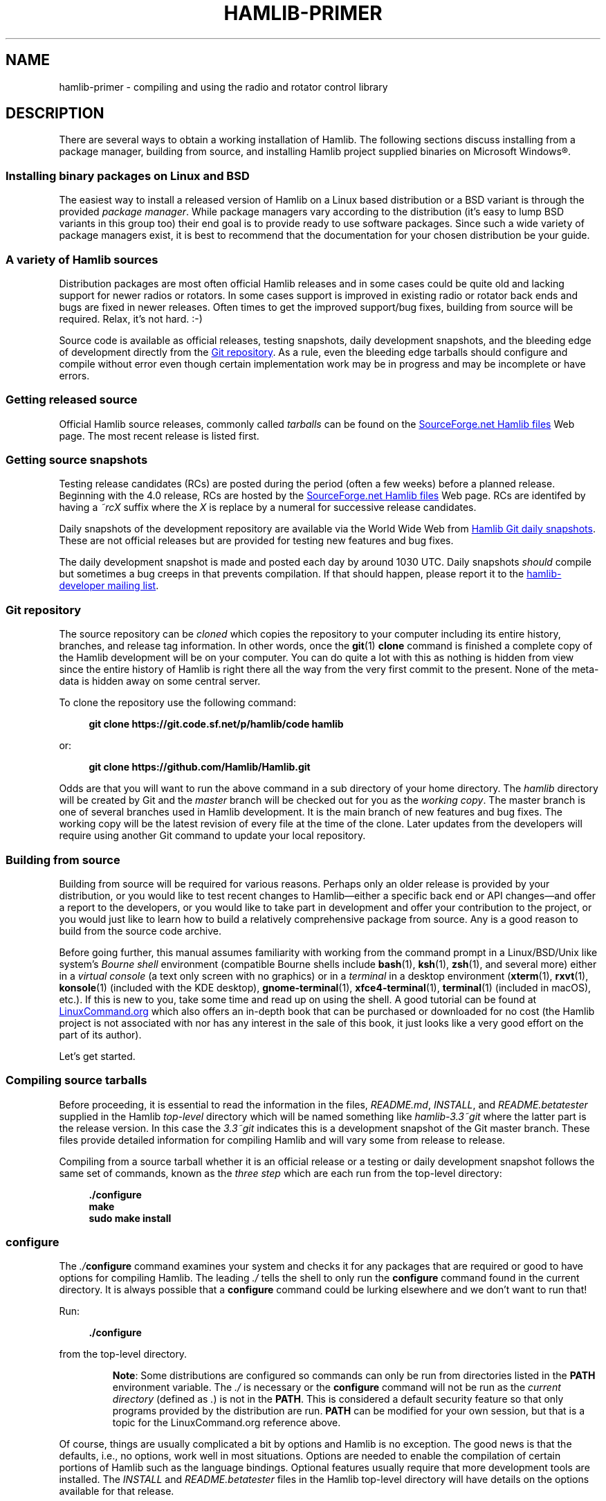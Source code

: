 .\"                                      Hey, EMACS: -*- nroff -*-
.\"
.\" For layout and available macros, see man(7), man-pages(7), groff_man(7)
.\" Please adjust the date whenever revising the manpage.
.\"
.\" Please keep this file in sync with doc/getting_started.texi
.\"
.TH HAMLIB-PRIMER "7" "2020-09-08" "Hamlib" "Hamlib Information Manual"
.
.
.SH NAME
.
hamlib-primer \- compiling and using the radio and rotator control library
.
.
.SH DESCRIPTION
.
There are several ways to obtain a working installation of Hamlib.
.
The following sections discuss installing from a package manager, building
from source, and installing Hamlib project supplied binaries on Microsoft
Windows\*R.
.
.
.SS Installing binary packages on Linux and BSD
.
The easiest way to install a released version of Hamlib on a Linux based
distribution or a BSD variant is through the provided
.IR "package manager" .
.
While package managers vary according to the distribution (it's easy to lump
BSD variants in this group too) their end goal is to provide ready to use
software packages.
.
Since such a wide variety of package managers exist, it is best to recommend
that the documentation for your chosen distribution be your guide.
.
.
.SS A variety of Hamlib sources
.
Distribution packages are most often official Hamlib releases and in some
cases could be quite old and lacking support for newer radios or rotators.
.
In some cases support is improved in existing radio or rotator back ends and
bugs are fixed in newer releases.
.
Often times to get the improved support/bug fixes, building from source will
be required.
.
Relax, it's not hard.  :-)
.
.PP
Source code is available as official releases, testing snapshots, daily
development snapshots, and the bleeding edge of development directly from the
.UR https://github.com/Hamlib/Hamlib
Git repository
.UE .
.
As a rule, even the bleeding edge tarballs should configure and compile
without error even though certain implementation work may be in progress and
may be incomplete or have errors.
.
.
.SS Getting released source
.
.
Official Hamlib source releases, commonly called
.I tarballs
can be
found on the
.UR http://sourceforge.net/projects/hamlib/files/hamlib/
SourceForge.net Hamlib files
.UE
Web page.
.
.\" It appears as of early September 2020 that the uploaded releases have been
.\" deleted from GitHub
'\" As a convenience, release archives are also mirrored at the
.\" .UR https://github.com/Hamlib/Hamlib/releases
.\" GitHub Hamlib releases
'\" .UE
.\" page.
.
The most recent release is listed first.
.
.
.SS Getting source snapshots
.
Testing release candidates (RCs) are posted during the period (often a few
weeks) before a planned release.
.
Beginning with the 4.0 release, RCs are hosted by the
.UR http://sourceforge.net/projects/hamlib/files/hamlib/
SourceForge.net Hamlib files
.UE
Web page.
.
RCs are identifed by having a
.I ~rcX
suffix where the
.I X
is replace by a numeral for successive release candidates.
.
.PP
Daily snapshots of the development repository are available via the World Wide
Web from
.UR http://n0nb.users.sourceforge.net/
Hamlib Git daily snapshots
.UE .
.
These are not official releases but are provided for testing new features and
bug fixes.
.
.PP
The daily development snapshot is made and posted each day by around 1030 UTC.
.
Daily snapshots
.I should
compile but sometimes a bug creeps in that prevents compilation.
.
If that should happen, please report it to the
.MT hamlib-developer@@lists.sourceforge.net
hamlib-developer mailing list
.ME .
.
.
.SS Git repository
.
The source repository can be
.I cloned
which copies the repository to your computer including its entire history,
branches, and release tag information.
.
In other words, once the
.BR git "(1) " clone
command is finished a complete copy of the Hamlib development will be on your
computer.
.
You can do quite a lot with this as nothing is hidden from view since the
entire history of Hamlib is right there all the way from the very first commit
to the present.
.
None of the meta-data is hidden away on some central server.
.
.PP
To clone the repository use the following command:
.
.PP
.in +4n
.EX
.B git clone https://git.code.sf.net/p/hamlib/code hamlib
.EE
.in
.
.PP
or:
.PP
.in +4n
.EX
.B git clone https://github.com/Hamlib/Hamlib.git
.EE
.in
.
.PP
.
Odds are that you will want to run the above command in a sub directory of
your home directory.
.
The
.I hamlib
directory will be created by Git and the
.I master
branch will be checked out for you as the
.IR "working copy" .
.
The master branch is one of several branches used in Hamlib development.
.
It is the main branch of new features and bug fixes.
.
The working copy will be the latest revision of every file at the time of the
clone.
.
Later updates from the developers will require using another Git command to
update your local repository.
.
.
.SS Building from source
.
Building from source will be required for various reasons.
.
Perhaps only an older release is provided by your distribution, or you would like
to test recent changes to Hamlib\(emeither a specific back end or API
changes\(emand offer a report to the developers, or you would like to take part in
development and offer your contribution to the project, or you would just like to
learn how to build a relatively comprehensive package from source.
.
Any is a good reason to build from the source code archive.
.
.PP
Before going further, this manual assumes familiarity with working from the
command prompt in a Linux/BSD/Unix like system's
.I Bourne shell
environment (compatible Bourne shells include
.BR bash (1),
.BR ksh (1),
.BR zsh (1),
and several more) either in a
.I virtual console
(a text only screen with no graphics) or in a
.I terminal
in a desktop environment
.RB ( xterm (1),
.BR rxvt (1),
.BR konsole "(1) (included with the KDE desktop),"
.BR gnome\-terminal (1),
.BR xfce4\-terminal (1),
.BR terminal "(1) (included in macOS),"
etc.).
.
If this is new to you, take some time and read up on using the shell.
.
A good tutorial can be found at
.UR http://linuxcommand.org/
LinuxCommand.org
.UE
which also offers an in-depth book that can be purchased or downloaded for no
cost (the Hamlib project is not associated with nor has any interest in the
sale of this book, it just looks like a very good effort on the part of its
author).
.
.PP
Let's get started.
.
.
.SS Compiling source tarballs
.
Before proceeding, it is essential to read the information in the files,
.IR README.md ,
.IR INSTALL ,
and
.I README.betatester
supplied in the Hamlib
.I top-level
directory which will be named
something like
.I hamlib-3.3~git
where the latter part is the release version.
.
In this case the
.I 3.3~git
indicates this is a development snapshot of the Git master branch.
.
These files provide detailed information for compiling Hamlib and will vary
some from release to release.
.
.PP
Compiling from a source tarball whether it is an official release or a testing
or daily development snapshot follows the same set of commands, known as the
.I three step
which are each run from the top-level directory:
.
.PP
.in +4n
.EX
.B ./configure
.B make
.B sudo make install
.EE
.in
.
.SS configure
.
The
.IB ./ configure
command examines your system and checks it for any packages that are required
or good to have options for compiling Hamlib.
.
The leading
.I ./
tells the shell to only run the
.B configure
command found in the current directory.
.
It is always possible that a
.B configure
command could be lurking elsewhere and we don't want to run that!
.
.PP
Run:
.
.PP
.in +4n
.EX
.B ./configure
.EE
.in
.
.PP
from the top-level directory.
.
.IP
.BR Note :
Some distributions are configured so commands can only be run from directories
listed in the
.B PATH
environment variable.
.
The
.I ./
is necessary or the
.B configure
command will not be run as the
.I current directory
(defined as
.IR . )
is not in the
.BR PATH .
.
This is considered a default security feature so that only programs provided
by the distribution are run.
.
.B PATH
can be modified for your own session, but that is a topic for the
LinuxCommand.org reference above.
.
.PP
Of course, things are usually complicated a bit by options and Hamlib is no
exception.
.
The good news is that the defaults, i.e., no options, work well in most
situations.
.
Options are needed to enable the compilation of certain portions of Hamlib
such as the language bindings.
.
Optional features usually require that more development tools are installed.
.
The
.I INSTALL
and
.I README.betatester
files in the Hamlib top-level directory will have details on the options
available for that release.
.
.PP
A useful option is
.B \-\-prefix
which tells
.B configure
where in the file system hierarchy Hamlib should be installed.
.
If it is not given, Hamlib will be installed in the
.I /usr/local
file system hierarchy.
.
Perhaps you want to install to your home directory instead:
.
.PP
.in +4n
.EX
.B ./configure \-\-prefix=$HOME/local
.EE
.in
.
.IP
.BR Note :
For practice you may wish to start out using the
.BR \-\-prefix = \fI$HOME/local\fP
option to install the Hamlib files into your home directory and avoid
overwriting any version of Hamlib installed into the system directories.
.
The code examples in the remainder of this manual will assume Hamlib has been
installed to
.IR $HOME/local .
.
.PP
As a result of this option, all of the files will be installed in the
.I local
directory of your home directory.
.
.I local
will be created if it does not exist during installation as will several other
directories in it.
.
Installing in your home directory means that
.IR root ,
or superuser (administrator) privileges are not required when running
.BR "make install" .
.
On the other hand, some extra work will need to be done so other programs can
use the library.
.
The utilities that are compiled as a part of the Hamlib build system will work
as they are
.I linked
to the library installed under
.IR local .
.
Running them will require declaring the complete path:
.
.PP
.in +4n
.EX
.B local/bin/rigctl
.EE
.in
.
.PP
or modifying your shell's
.I PATH
environment variable (see the shell tutorial site above).
.
.\" (TODO: describe library hackery in an appendix).
.
.PP
Another useful option is
.B \-\-help
which will give a few screens full of options for
.BR configure .
.
If in a desktop environment the scroll bar can be used to scroll back up
through the output.
.
In either a terminal or a virtual console Linux supports the Shift\-PageUp key
combination to scroll back up.
.
Conversely, Shift\-PageDown can be used to scroll down toward the end of the
output and the shell prompt (Shift\-UpArrow/Shift\-DownArrow may also work to
scroll one line at a time (terminal dependent)).
.
.PP
After a fair amount of time, depending on your computer, and a lot of screen
output,
.B configure
will finish its job.
.
So long as the few lines previous to the shell prompt don't say \(lqerror\(rq
or some such failure message Hamlib is ready to be compiled.
.
If there is an error and all of the required packages listed in
.I README.betatester
have been installed, please ask for help on the
.MT hamlib\-developer@lists.sourceforge.net
hamlib-developer mailing list
.ME .
.
.
.SS make
.
The
.BR make (1)
command is responsible for running the
.I compiler
which reads the source files and from the instructions it finds in them writes
.I object
files which are the binary instructions the CPU of a computer can execute.
.
.B make
then calls the
.I linker
which puts the object files together in the correct order to create the Hamlib
library files and its executable programs.
.
.PP
Run:
.
.PP
.in +4n
.EX
.B make
.EE
.in
.
.PP
from the top-level directory.
.
.PP
Any error that causes
.B make
to stop early is cause for a question to the
.MT hamlib\-developer@lists.sourceforge.net
hamlib-developer mailing list
.ME .
.
.PP
In general
.B make
will take longer than
.B configure
to complete its run.
.
As it is a system command, and therefore found in the shell's
.B PATH
environment variable, prefixing
.B make
with
.I ./
will cause a \(lqcommand not found\(rq error from the shell.
.
.
.SS make install
.
Assuming that you have not set the installation prefix to your home directory,
root (administrator) privileges will be required to install Hamlib to the
system directories.
.
Two popular methods exist for gaining root privileges,
.BR su (1)
and
.BR sudo (8).
.
.B sudo
is probably the most popular these days, particularly when using the
.UR http://www.ubuntu.com
Ubuntu
.UE
family of distributions.
.
.PP
Run:
.
.PP
.in +4n
.EX
.B sudo make install
.EE
.in
.
.PP
or:
.
.PP
.in +4n
.EX
.RB $ " su -l"
Password:
.RB # " make install"
.EE
.in
.
.PP
as root from the top-level directory.
.
.IP
.BR Note :
The shell session is shown to show the change in prompt from a normal user
account to the root account.
.
.PP
The
.B \-l
option to
.B su
forces a
.I login
shell so that environment variables such as
.I PATH
are set correctly.
.
.PP
Running
.B make install
will call the installer to put all of the newly compiled files and other files
(such as this document) in predetermined places set by the
.B \-\-prefix
option to
.B configure
in the directory hierarchy (yes, this is by design and
.B make
is not just flinging files any old place!).
.
.PP
A lot of screen output will be generated.
.
Any errors will probably be rather early in the process and will likely be
related to your
.I username
not having write permissions in the system directory structure.
.
.
.SS ldconfig
.
Once the installation is complete one more step is required if Hamlib has
never been installed from a local build before.
.
The
.B ldconfig
command tells the system library loader where to find the newly installed
Hamlib libraries.
.
It too will need to be run with root privileges:
.
.PP
Run:
.
.PP
.in +4n
.EX
.B sudo ldconfig
.EE
.in
.
.PP
as root from any directory or while logged in as root from above.
.
.IP
.BR Note :
Subsequent installations of Hamlib will not need to have
.B ldconfig
run after each installation if a newer version of Hamlib was not installed,
i.e., when recompiling the same version during development.
.
.PP
On some distributions a bit of configuration will be needed before
.B ldconfig
will add locally compiled software to its database.
.
Please consult your distribution's documentation.
.
.
.SS Bootstrapping from a \(aqgit clone\(aq
.
Choosing to build from from a
.B git clone
requires a few more development tools (notice a theme here?) as detailed in
.IR README.developer .
.
The most critical will be the GNU Autotools
.RB ( autoconf ,
.BR automake ,
.BR libtool ,
and more) from which the build system consisting of
.BR configure ,
the various
.IR Makefile.in s
throughout the directory structure, and the final
.IR Makefile s
are generated.
.
.PP
In the top-level directory is the
.B bootstrap
script from which the build system is
.IR bootsrapped\(emthe
process of generating the Hamlib build system from
.I configure.ac
and the various
.IR Makefile.am s.
.
At its completion the
.B configure
script will be present to configure the build system.
.
.PP
Next
.B configure
is run with any needed build options
.RB ( "configure \-\-help"
is useful) to enable certain features or provide paths for locating needed
build dependencies, etc.
.
Environment variables intended for the preprocessor and/or compiler may also
be set on the
.B configure
command line.
.
.PP
After the configuration is complete, the build may proceed with the
.B make
step as for the source tarballs above.
.
Or
.B configure \-\-help
may be run, and
.B configure
run again with specific options in which case the
.IR Makefile s
will be regenerated and the build can proceed with the new configuration.
.
.
.SS Other make targets
.
Besides
.BR "make install" ,
other
.I targets
exist when running
.BR make .
.
Running
.B make clean
from the top-level directory removes all of the generated object and
executable files generated by running
.B make
freeing up considerable disk space.
.
.IP
.BR Note :
During development of individual source files, it is not necessary to
run
.B make clean
each time before
.BR make .
.
Simply run
.B make
and only the modified file(s) and any objects that depend on them will be
recompiled.
.
This speeds up development time considerably.
.
.PP
To remove even the generated
.IR Makefile s,
run
.B make distclean
from the top-level directory.
.
After this target is run,
.B configure
will need to be run again to regenerate the
.IR Makefile s.
.
This command may not be as useful as the
.IR Makefile s
do not take up much space, however it can be useful for rebuilding the
.IR Makefile s
when modifying a
.I Makefile.am
or
.I configure.ac
during build system development.
.
.
.SS Parallel build trees
.
One feature of the GNU build system used by Hamlib is that the object files
can be kept in a directory structure separate from the source files.
.
While this has no effect on the
.B make
targets described above, it does help the developer find files in the source
tree!
.
One such way of using parallel builds is described in
.IR README.developer .
.
.PP
Parallel builds can be very useful as one build directory can be configured
for a release and another build directory can be configured for debugging with
different options passed to
.B configure
from each directory.
.
The generated
.IR Makefile s
are unique to each build directory and will not interfere with each other.
.
.
.SS Adding debugging symbols
.
When additional debugging symbols are needed with, for example, the GNU
Debugger,
.BR gdb ,
the needed compiler and linker options are passed as environment variables.
.
.PP
Run:
.PP
.in +4n
.EX
.B ../hamlib/configure CFLAGS="-ggdb3 -O0" CXXFLAGS="-ggdb3 -O0"
.EE
.in
.
.PP
from a sibling build directory intended for a debugging build.
.
.PP
The
.B \-ggdb3
option tells the C compiler, in this case the GNU C Compiler,
.BR gcc ,
to add special symbols useful for GDB, the GNU debugger.
.
The
.B -O0
option tells
.B gcc
to turn off all optimizations which will make it easier to follow some
variables that might otherwise be optimized away.
.
.B CFLAGS
and
.B CXXFLAGS
may be set independently for each compiler.
.
.IP
.BR Note :
There are a number compiler options available for controlling debugging
symbols and setting optimization levels.
.
Please consult the compiler's manual for all the details.
.
.
.SS Compiling for Microsoft Windows
.
Currently compiling is done on a Debian 10 (Buster) virtual machine using
.UR http://www.mingw.org
MinGW
.UE .
.I README.build-win32
in the
.I scripts
directory has details on how this is accomplished.
.
.
.SS Pre-compiled binaries for Microsoft Windows
.
Pre-compiled binaries for Microsoft Windows 32 and 64 bit architectures
(Windows NT and newer) are available for both official releases and daily
development snapshots.
.
.PP
Official releases are available through the
.UR http://sourceforge.net/projects/hamlib/files/hamlib/
SourceForge.net file download service
.UE .
.
.\"As an alternative, official releases are also available though the
.\".UR https://github.com/Hamlib/Hamlib/releases
.\"Hamlib archive at GitHub
.\".UE .
.
.PP
Daily development snapshots are available from the
.UR http://n0nb.users.sourceforge.net/
daily snapshots page
.UE .
.
.PP
Beginning with the Hamlib 1.2.15.3 release a self-extracting installer is
available.
.
Among its features are selecting which portions of Hamlib are installed.
.
The
.I PATH
environment variable will need to be set manually per the included
.I README.w32-bin
or
.I README.w64-bin
file.
.
.PP
Daily development snapshots feature both a .ZIP archive and the self
extracting installer.
.
.PP
Bug reports and questions about these archives should be sent to the
.MT hamlib-developer@lists.sourceforge.net
hamlib-developer mailing list
.ME .
.
.
.SH COPYING
.
This file is part of Hamlib, a project to develop a library that simplifies
radio and rotator control functions for developers of software primarily of
interest to radio amateurs and those interested in radio communications.
.
.PP
Copyright \(co 2001-2020 Hamlib Group (various contributors)
.
.PP
This is free software; see the file COPYING for copying conditions.  There is
NO warranty; not even for MERCHANTABILITY or FITNESS FOR A PARTICULAR PURPOSE.
.
.
.SH SEE ALSO
.
.BR git (1),
.BR hamlib (7),
.BR ldconfig (8),
.BR make (1),
.BR su (1),
.BR sudo (8)
.
.
.SH COLOPHON
.
Links to the Hamlib Wiki, Git repository, release archives, and daily snapshot
archives are available via
.
.UR http://www.hamlib.org
hamlib.org
.UE .
